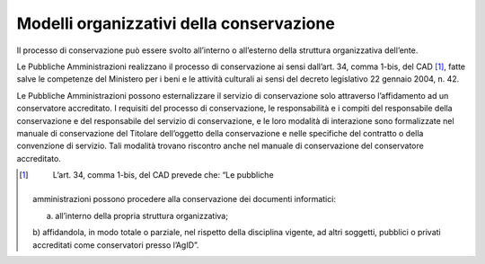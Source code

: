Modelli organizzativi della conservazione
=========================================

Il processo di conservazione può essere svolto all’interno o all’esterno
della struttura organizzativa dell’ente.

Le Pubbliche Amministrazioni realizzano il processo di conservazione ai
sensi dall’art. 34, comma 1-bis, del CAD [1]_, fatte salve le competenze
del Ministero per i beni e le attività culturali ai sensi del decreto
legislativo 22 gennaio 2004, n. 42.

Le Pubbliche Amministrazioni possono esternalizzare il servizio di
conservazione solo attraverso l’affidamento ad un conservatore
accreditato. I requisiti del processo di conservazione, le
responsabilità e i compiti del responsabile della conservazione e del
responsabile del servizio di conservazione, e le loro modalità di
interazione sono formalizzate nel manuale di conservazione del Titolare
dell’oggetto della conservazione e nelle specifiche del contratto o
della convenzione di servizio. Tali modalità trovano riscontro anche nel
manuale di conservazione del conservatore accreditato.

.. [1]
    L’art. 34, comma 1-bis, del CAD prevede che: “Le pubbliche
   amministrazioni possono procedere alla conservazione dei documenti
   informatici:

   a) all’interno della propria struttura organizzativa;

   b) affidandola, in modo totale o parziale, nel rispetto della
   disciplina vigente, ad altri soggetti, pubblici o privati accreditati
   come conservatori presso l’AgID”.
